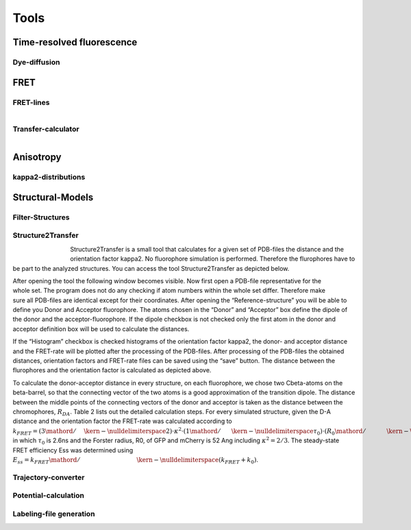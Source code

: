 *****
Tools
*****

Time-resolved fluorescence
==========================

Dye-diffusion
-------------

.. figure:: ./figures/dye_diffusion.png
    :align: center
    :figclass: align-center


FRET
====

FRET-lines
----------


.. figure:: ./figures/fret_line_calculator.png
    :figwidth: 50%
    :align: right
    :figclass: align-right



Transfer-calculator
-------------------


.. figure:: ./figures/lifetime_calculator.png
    :align: right
    :figclass: align-right


Anisotropy
==========

kappa2-distributions
--------------------

Structural-Models
=================

Filter-Structures
-----------------

Structure2Transfer
------------------

.. figure:: ./figures/structure2transfer.png
    :figwidth: 10%
    :align: left
    :figclass: align-left


Structure2Transfer is a small tool that calculates for a given set of PDB-files the distance and
the orientation factor kappa2. No fluorophore simulation is performed. Therefore the flurophores
have to be part to the analyzed structures. You can access the tool Structure2Transfer as depicted below.

.. figure:: ./figures/structure2transfer_fig1.png
    :align: right
    :figclass: align-right

After opening the tool the following window becomes visible. Now first open a PDB-file representative
for the whole set. The program does not do any checking if atom numbers within the whole set differ.
Therefore make sure all PDB-files are identical except for their coordinates. After opening the “Reference-structure”
you will be able to define you Donor and Acceptor fluorophore. The atoms chosen in the “Donor” and “Acceptor”
box define the dipole of the donor and the acceptor-fluorophore. If the dipole checkbox is not checked only the
first atom in the donor and acceptor definition box will be used to calculate the distances.

If the “Histogram” checkbox is checked histograms of the orientation factor kappa2, the donor- and acceptor
distance and the FRET-rate will be plotted after the processing of the PDB-files. After processing of the
PDB-files the obtained distances, orientation factors and FRET-rate files can be saved using the “save” button.
The distance between the flurophores and the orientation factor is calculated as depicted above.


To calculate the donor-acceptor distance in every structure, on each fluorophore, we chose two
Cbeta-atoms on the beta-barrel, so that the connecting vector of the two atoms is a good approximation of
the transition dipole. The distance between the middle points of the connecting vectors of the donor and
acceptor is taken as the distance between the chromophores, :math:`R_{DA}`. Table 2 lists out the
detailed calculation steps. For every simulated structure, given the D-A distance and the orientation
factor the FRET-rate was calculated according to :math:`{k_{FRET}} = \left( {{3 \mathord{\left/ {\vphantom {3 2}} \right. \kern-\nulldelimiterspace} 2}} \right) \cdot {\kappa ^2} \cdot \left( {{1 \mathord{\left/{\vphantom {1 {{\tau _0}}}} \right.\kern-\nulldelimiterspace} {{\tau _0}}}} \right) \cdot {\left( {{{{R_0}} \mathord{\left/{\vphantom {{{R_0}} {{R_{DA}}}}} \right.\kern-\nulldelimiterspace} {{R_{DA}}}}} \right)^6}`,
in which :math:`\tau_0` is 2.6ns and the Forster radius, R0, of GFP and mCherry is 52 Ang including :math:`\kappa^2=2/3`.
The steady-state FRET efficiency Ess was determined using :math:`{E_{ss}} = {{{k_{FRET}}} \mathord{\left/ {\vphantom {{{k_{FRET}}} {\left( {{k_{FRET}} + {k_0}} \right)}}} \right. \kern-\nulldelimiterspace} {\left( {{k_{FRET}} + {k_0}} \right)}}`.


.. figure:: ./figures/structure2transfer_fig2.png
    :figwidth: 40%
    :align: center
    :figclass: align-center



Trajectory-converter
--------------------

Potential-calculation
---------------------

Labeling-file generation
------------------------

